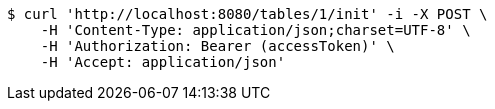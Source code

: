 [source,bash]
----
$ curl 'http://localhost:8080/tables/1/init' -i -X POST \
    -H 'Content-Type: application/json;charset=UTF-8' \
    -H 'Authorization: Bearer (accessToken)' \
    -H 'Accept: application/json'
----